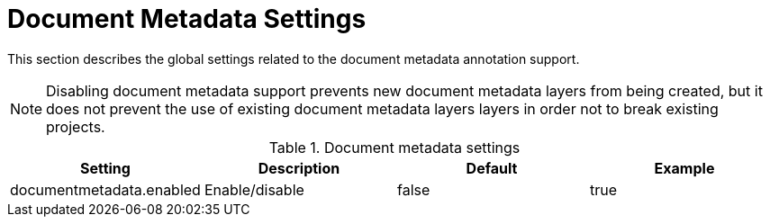 // Licensed to the Technische Universität Darmstadt under one
// or more contributor license agreements.  See the NOTICE file
// distributed with this work for additional information
// regarding copyright ownership.  The Technische Universität Darmstadt 
// licenses this file to you under the Apache License, Version 2.0 (the
// "License"); you may not use this file except in compliance
// with the License.
//  
// http://www.apache.org/licenses/LICENSE-2.0
// 
// Unless required by applicable law or agreed to in writing, software
// distributed under the License is distributed on an "AS IS" BASIS,
// WITHOUT WARRANTIES OR CONDITIONS OF ANY KIND, either express or implied.
// See the License for the specific language governing permissions and
// limitations under the License.

[[sect_settings_documentmetadata]]
= Document Metadata Settings

This section describes the global settings related to the document metadata annotation support.

NOTE: Disabling document metadata support prevents new document metadata layers from being
       created, but it does not prevent the use of existing document metadata layers layers in order
       not to break existing projects. 

.Document metadata settings
[cols="4*", options="header"]
|===
| Setting
| Description
| Default
| Example


| documentmetadata.enabled
| Enable/disable
| false
| true
|===